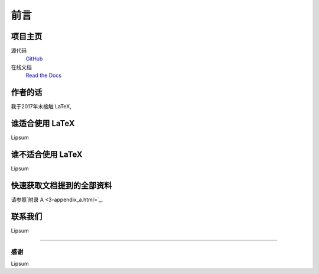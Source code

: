 ====
前言
====
----
项目主页
----
源代码
	`GitHub <https://github.com/Iydon/tex>`_
在线文档
	`Read the Docs <https://python-cookbook.readthedocs.io>`_


----
作者的话
----
我于2017年末接触 LaTeX, 


-----------
谁适合使用 LaTeX
-----------
Lipsum


------------
谁不适合使用 LaTeX
------------
Lipsum


-------------
快速获取文档提到的全部资料
-------------
请参照`附录 A <3-appendix_a.html>`_.


----
联系我们
----
Lipsum

----

感谢
----
Lipsum
